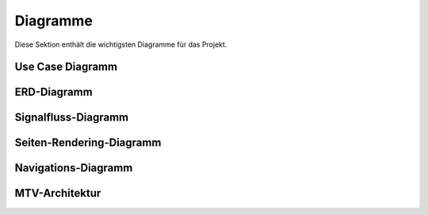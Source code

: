 Diagramme
=========

Diese Sektion enthält die wichtigsten Diagramme für das Projekt.

.. _use-case-diagram:

Use Case Diagramm
------------------

.. uml::

   @startuml
   skinparam monochrome true
   skinparam shadowing false
   left to right direction
   skinparam packageStyle rectangle

   actor "Administrator" as admin
   actor "Web-Benutzer" as user

   rectangle "RIS Backend System" {
       usecase "Inhalte erstellen" as UC1
       usecase "Inhalte bearbeiten" as UC2
       usecase "Inhalte löschen" as UC3
       usecase "Formulare ausfüllen" as UC5
       usecase "Website durchsuchen" as UC6
   }

   admin --> UC1
   admin --> UC2
   admin --> UC3
   user --> UC5
   user --> UC6
   @enduml

.. _erd-diagram:

ERD-Diagramm
------------

.. uml::

   @startuml
   skinparam monochrome true
   skinparam shadowing false
   
   entity "Page" {
       * id: Integer
       * title: String
       * url_path: String
       * content: Text
       * created_at: DateTime
       * updated_at: DateTime
   }

   entity "Block" {
       * id: Integer
       * name: String
       * content: Text
       * type: String
   }

   entity "MenuItem" {
       * id: Integer
       * name: String
       * sorting: Integer
       * parent_id: Integer
   }

   entity "Form" {
       * id: Integer
       * title: String
       * fields: JSON
   }

   Page ||--o{ Block : "contains"
   Page ||--o{ MenuItem : "referenced by"
   MenuItem ||--o{ MenuItem : "parent/child"
   Page ||--o{ Form : "contains"
   @enduml

.. _signal-flow-diagram:

Signalfluss-Diagramm
--------------------

.. uml::

   @startuml
   skinparam monochrome true
   skinparam shadowing false
   
   actor Benutzer
   participant "pages_app" as App
   participant "Cache-System" as Cache

   Benutzer -> App: Änderung (z. B. Block aktualisieren)
   App -> App: Signal post_save/post_delete
   App -> Cache: Cache leeren
   App -> Benutzer: Bestätigung der Aktualisierung
   @enduml

.. _page-rendering-diagram:

Seiten-Rendering-Diagramm
-------------------------

.. uml::

   @startuml
   skinparam monochrome true
   skinparam shadowing false
   
   actor Benutzer
   participant "Browser" as Browser
   participant "view" as View
   participant "Cache" as Cache
   participant "Datenbank" as DB

   Browser -> View: Anfrage (z. B. /home)
   View -> Cache: Anfrage an Cache
   Cache -> View: Antwort (falls im Cache)
   View -> DB: Datenbankabfrage (falls nicht im Cache)
   DB -> View: Daten liefern
   View -> Cache: Antwort cachen
   View -> Browser: Antwort rendern
   @enduml

.. _navigation-diagram:

Navigations-Diagramm
-------------------

.. uml::

   @startuml
   skinparam monochrome true
   skinparam shadowing false
   
   entity "Page" {
       * id: Integer
       * title: String
       * url_path: String
   }

   entity "MenuItem" {
       * id: Integer
       * name: String
       * sorting: Integer
   }

   Page ||--o{ MenuItem : "hat"
   @enduml

.. _mtv-architecture:

MTV-Architektur
---------------

.. uml::

   @startuml
   skinparam monochrome true
   skinparam shadowing false
   skinparam componentStyle uml2

   package "Django MTV Architecture" {
       [Browser] as client
    
       frame "Django Framework" {
           [URL Dispatcher] as urls
           [View] as view
           [Template] as template
           [Model] as model
           database "Database" as db
        
           client --> urls : HTTP Request
           urls --> view : Route Request
           view --> model : Query Data
           model <--> db : CRUD Operations
           view --> template : Context Data
           template --> client : HTTP Response
       }
   }

   note right of view
     Handles business logic
     and data processing
   end note

   note right of model
     Manages data structure
     and database operations
   end note

   note right of template
     Renders HTML with
     dynamic content
   end note
   @enduml